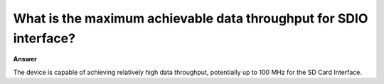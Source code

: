 .. tags:: sdio, amb82-mini

What is the maximum achievable data throughput for SDIO interface?
==================================================================

**Answer**

The device is capable of achieving relatively high data throughput, potentially up to 100 MHz for the SD Card Interface.
